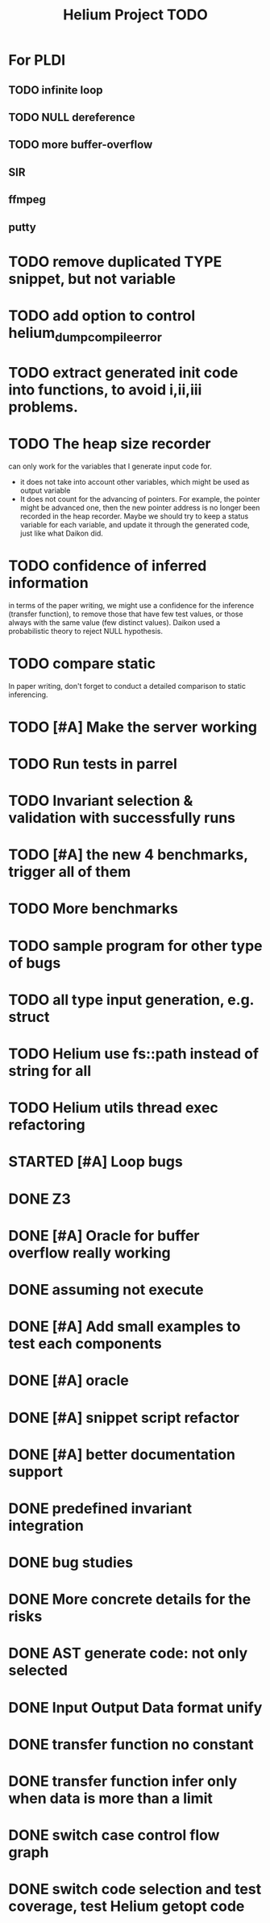 #+TITLE: Helium Project TODO


* For PLDI
** TODO infinite loop
** TODO NULL dereference
** TODO more buffer-overflow
** SIR
** ffmpeg
** putty

* TODO remove duplicated TYPE snippet, but not variable

* TODO add option to control helium_dump_compile_error

* TODO extract generated init code into functions, to avoid i,ii,iii problems.
* TODO The heap size recorder
  can only work for the variables that I generate input code for.
  - it does not take into account other variables, which might be used
    as output variable
  - It does not count for the advancing of pointers. For example, the
    pointer might be advanced one, then the new pointer address is no
    longer been recorded in the heap recorder. Maybe we should try to
    keep a status variable for each variable, and update it through
    the generated code, just like what Daikon did.
* TODO confidence of inferred information
  in terms of the paper writing, we might use a confidence for the
  inference (transfer function), to remove those that have few test
  values, or those always with the same value (few distinct
  values). Daikon used a probabilistic theory to reject NULL hypothesis.
* TODO compare static
  In paper writing, don't forget to conduct a detailed comparison to
  static inferencing.
* TODO [#A] Make the server working
  SCHEDULED: <2016-10-22 Sat>
* TODO Run tests in parrel
  SCHEDULED: <2016-10-23 Sun>
* TODO Invariant selection & validation with successfully runs
* TODO [#A] the new 4 benchmarks, trigger all of them
* TODO More benchmarks
* TODO sample program for other type of bugs
* TODO all type input generation, e.g. struct
  SCHEDULED: <2016-10-19 Wed>
* TODO Helium use fs::path instead of string for all
  SCHEDULED: <2016-10-20 Thu>
* TODO Helium utils thread exec refactoring
* STARTED [#A] Loop bugs
  SCHEDULED: <2016-10-20 Thu>
* DONE Z3
  CLOSED: [2016-10-26 Wed 11:25] SCHEDULED: <2016-10-20 Thu>
* DONE [#A] Oracle for buffer overflow really working
  CLOSED: [2016-10-25 Tue 23:43] SCHEDULED: <2016-10-20 Thu>
* DONE assuming not execute
  CLOSED: [2016-10-25 Tue 23:42]
* DONE [#A] Add small examples to test each components
  CLOSED: [2016-10-25 Tue 17:05] SCHEDULED: <2016-10-22 Sat>
* DONE [#A] oracle
  CLOSED: [2016-10-25 Tue 17:05] SCHEDULED: <2016-10-23 Sun>
* DONE [#A] snippet script refactor
  CLOSED: [2016-10-25 Tue 16:08] SCHEDULED: <2016-10-22 Sat>
* DONE [#A] better documentation support
  CLOSED: [2016-10-23 Sun 13:19] SCHEDULED: <2016-10-22 Sat>
* DONE predefined invariant integration
  CLOSED: [2016-10-25 Tue 17:05] SCHEDULED: <2016-10-20 Thu>
* DONE bug studies
  CLOSED: [2016-10-22 Sat 14:39]
* DONE More concrete details for the risks
  CLOSED: [2016-10-22 Sat 14:39] SCHEDULED: <2016-10-22 Sat>
* DONE AST generate code: not only selected
  CLOSED: [2016-10-22 Sat 14:35]
* DONE Input Output Data format unify
  CLOSED: [2016-10-22 Sat 14:30]
* DONE transfer function no constant
* DONE transfer function infer only when data is more than a limit
* DONE switch case control flow graph
  SCHEDULED: <2016-10-13 Thu>
* DONE switch code selection and test coverage, test Helium getopt code
  SCHEDULED: <2016-10-15 Sat>

